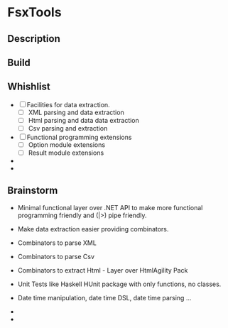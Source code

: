 * FsxTools
** Description 
** Build
** Whishlist 

 - [ ] Facilities for data extraction.
   - [ ] XML parsing and data extraction 
   - [ ] Html parsing and data data extraction
   - [ ] Csv parsing and extraction 

 - [ ] Functional programming extensions
   - [ ] Option module extensions 
   - [ ] Result module extensions

 - 

 - 
** Brainstorm 

 - Minimal functional layer over .NET API to make more functional
   programming friendly and (|>) pipe friendly.

 - Make data extraction easier providing combinators. 

 - Combinators to parse XML

 - Combinators to parse Csv

 - Combinators to extract Html - Layer over HtmlAgility Pack

 - Unit Tests like Haskell HUnit package with only functions, no classes.

 - Date time manipulation, date time DSL, date time parsing ... 

 - 

 - 
